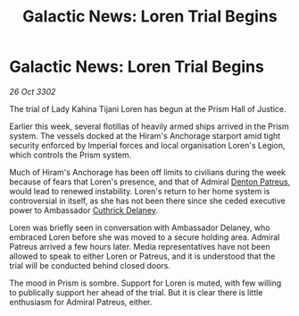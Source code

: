 :PROPERTIES:
:ID:       826a33eb-18e8-4cc2-b3e2-ce86ad073652
:END:
#+title: Galactic News: Loren Trial Begins
#+filetags: :Empire:3302:galnet:

* Galactic News: Loren Trial Begins

/26 Oct 3302/

The trial of Lady Kahina Tijani Loren has begun at the Prism Hall of Justice. 

Earlier this week, several flotillas of heavily armed ships arrived in the Prism system. The vessels docked at the Hiram's Anchorage starport amid tight security enforced by Imperial forces and local organisation Loren's Legion, which controls the Prism system. 

Much of Hiram's Anchorage has been off limits to civilians during the week because of fears that Loren's presence, and that of Admiral [[id:75daea85-5e9f-4f6f-a102-1a5edea0283c][Denton Patreus]], would lead to renewed instability. Loren's return to her home system is controversial in itself, as she has not been there since she ceded executive power to Ambassador [[id:47e03b47-2225-41ca-b331-af350e58572c][Cuthrick Delaney]]. 

Loren was briefly seen in conversation with Ambassador Delaney, who embraced Loren before she was moved to a secure holding area. Admiral Patreus arrived a few hours later. Media representatives have not been allowed to speak to either Loren or Patreus, and it is understood that the trial will be conducted behind closed doors. 

The mood in Prism is sombre. Support for Loren is muted, with few willing to publically support her ahead of the trial. But it is clear there is little enthusiasm for Admiral Patreus, either.
